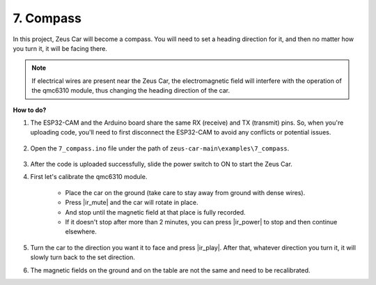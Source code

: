 7. Compass
==========

In this project, Zeus Car will become a compass.
You will need to set a heading direction for it, and then no matter how you turn it, it will be facing there.

.. note::
    If electrical wires are present near the Zeus Car, the electromagnetic field will interfere with the operation of the qmc6310 module, thus changing the heading direction of the car.

**How to do?**

#. The ESP32-CAM and the Arduino board share the same RX (receive) and TX (transmit) pins. So, when you're uploading code, you'll need to first disconnect the ESP32-CAM to avoid any conflicts or potential issues.

    .. image:: img/unplug_cam.png
        :width: 400
        :align: center


#. Open the ``7_compass.ino`` file under the path of ``zeus-car-main\examples\7_compass``.

    .. raw:: html

        <iframe src=https://create.arduino.cc/editor/sunfounder01/672af146-1b45-46f6-b1d9-8ad9ecdcf8c0/preview?embed style="height:510px;width:100%;margin:10px 0" frameborder=0></iframe>

#. After the code is uploaded successfully, slide the power switch to ON to start the Zeus Car.

#. First let's calibrate the qmc6310 module.

    * Place the car on the ground (take care to stay away from ground with dense wires).
    * Press |ir_mute| and the car will rotate in place.
    * And stop until the magnetic field at that place is fully recorded. 
    * If it doesn't stop after more than 2 minutes, you can press |ir_power| to stop and then continue elsewhere.

#. Turn the car to the direction you want it to face and press |ir_play|. After that, whatever direction you turn it, it will slowly turn back to the set direction.

#. The magnetic fields on the ground and on the table are not the same and need to be recalibrated.